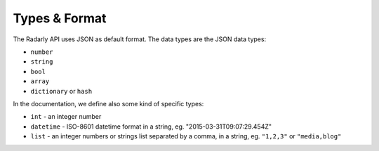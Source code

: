 Types & Format
~~~~~~~~~~~~~~

The Radarly API uses JSON as default format. The data types are the JSON
data types:

* ``number``
* ``string``
* ``bool``
* ``array``
* ``dictionary`` or ``hash``

In the documentation, we define also some kind of specific types:

* ``int`` - an integer number
* ``datetime`` - ISO-8601 datetime format in a string, eg.
  "2015-03-31T09:07:29.454Z"
* ``list`` - an integer numbers or strings list separated by a
  comma, in a string, eg. ``"1,2,3"`` or ``"media,blog"``
